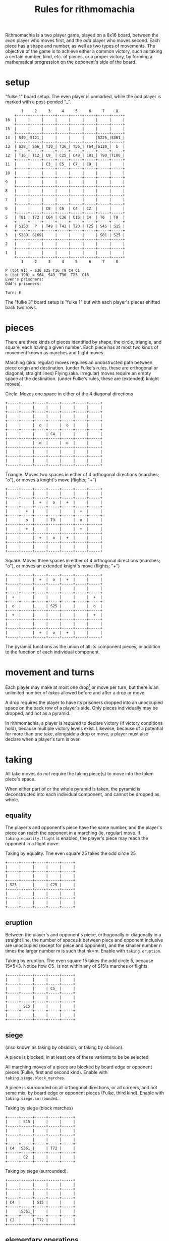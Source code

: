 #+title: Rules for rithmomachia

Rithmomachia is a two player game, played on a 8x16 board, between the
/even/ player who moves first, and the /odd/ player who moves second.
Each piece has a shape and number, as well as two types of
movements. The objective of the game is to achieve either a common
victory, such as taking a certain number, kind, etc. of pieces, or a
proper victory, by forming a mathematical progression on the opponent's
side of the board.

* setup

"fulke 1" board setup. The even player is unmarked, while the odd player is marked with a post-pended "_".
#+BEGIN_EXAMPLE
	   1     2     3     4     5     6     7     8
	+-----+-----+-----+-----+-----+-----+-----+-----+
16	|     |     |     |     |     |     |     |     |
	+-----+-----+-----+-----+-----+-----+-----+-----+
15	|     |     |     |     |     |     |     |     |
	+-----+-----+-----+-----+-----+-----+-----+-----+
14	| S49_|S121_|     |     |     |     |S225_|S361_|
	+-----+-----+-----+-----+-----+-----+-----+-----+
13	| S28_| S66_| T30_| T36_| T56_| T64_|S120_|  b  |
	+-----+-----+-----+-----+-----+-----+-----+-----+
12	| T16_| T12_| C9_ | C25_| C49_| C81_| T90_|T100_|
	+-----+-----+-----+-----+-----+-----+-----+-----+
11	|     |     | C3_ | C5_ | C7_ | C9_ |     |     |
	+-----+-----+-----+-----+-----+-----+-----+-----+
10	|     |     |     |     |     |     |     |     |
	+-----+-----+-----+-----+-----+-----+-----+-----+
9	|     |     |     |     |     |     |     |     |
	+-----+-----+-----+-----+-----+-----+-----+-----+
8	|     |     |     |     |     |     |     |     |
	+-----+-----+-----+-----+-----+-----+-----+-----+
7	|     |     |     |     |     |     |     |     |
	+-----+-----+-----+-----+-----+-----+-----+-----+
6	|     |     | C8  | C6  | C4  | C2  |     |     |
	+-----+-----+-----+-----+-----+-----+-----+-----+
5	| T81 | T72 | C64 | C36 | C16 | C4  | T6  | T9  |
	+-----+-----+-----+-----+-----+-----+-----+-----+
4	| S153|  P  | T49 | T42 | T20 | T25 | S45 | S15 |
	+-----+-----+-----+-----+-----+-----+-----+-----+
3	| S289| S169|     |     |     |     | S81 | S25 |
	+-----+-----+-----+-----+-----+-----+-----+-----+
2	|     |     |     |     |     |     |     |     |
	+-----+-----+-----+-----+-----+-----+-----+-----+
1	|     |     |     |     |     |     |     |     |
	+-----+-----+-----+-----+-----+-----+-----+-----+
	   1     2     3     4     5     6     7     8

P (tot 91) = S36 S25 T16 T9 C4 C1
b (tot 190) = S64_ S49_ T36_ T25_ C16_
Even's prisoners:
Odd's prisoners:

Turn: E
#+END_EXAMPLE

The "fulke 3" board setup is "fulke 1" but with each player's pieces
shifted back two rows.

* pieces

There are three kinds of pieces identified by shape, the circle,
triangle, and square, each having a given number. Each piece has at most
two kinds of movement known as marches and flight moves.
#
Marching (aka. regular) moves requires an unobstructed path between piece origin and destination.
    (under Fulke's rules, these are orthogonal or diagonal, straight lines)
Flying (aka. irregular) moves require an empty space at the destination.
    (under Fulke's rules, these are (extended) knight moves).

Circle. Moves one space in either of the 4 diagonal directions
#+BEGIN_EXAMPLE
+-----+-----+-----+-----+-----+-----+-----+
|     |     |     |     |     |     |     |
+-----+-----+-----+-----+-----+-----+-----+
|     |     |     |     |     |     |     |
+-----+-----+-----+-----+-----+-----+-----+
|     |     |  o  |     |  o  |     |     |
+-----+-----+-----+-----+-----+-----+-----+
|     |     |     | C4  |     |     |     |
+-----+-----+-----+-----+-----+-----+-----+
|     |     |  o  |     |  o  |     |     |
+-----+-----+-----+-----+-----+-----+-----+
|     |     |     |     |     |     |     |
+-----+-----+-----+-----+-----+-----+-----+
|     |     |     |     |     |     |     |
+-----+-----+-----+-----+-----+-----+-----+
#+end_example

Triangle.
Moves two spaces in either of 4 orthogonal directions (marches; "o"), or
moves a knight's move (flights; "+")
#+begin_example
+-----+-----+-----+-----+-----+-----+-----+
|     |     |     |     |     |     |     |
+-----+-----+-----+-----+-----+-----+-----+
|     |     |  +  |  o  |  +  |     |     |
+-----+-----+-----+-----+-----+-----+-----+
|     |  +  |     |     |     |  +  |     |
+-----+-----+-----+-----+-----+-----+-----+
|     |  o  |     | T9  |     |  o  |     |
+-----+-----+-----+-----+-----+-----+-----+
|     |  +  |     |     |     |  +  |     |
+-----+-----+-----+-----+-----+-----+-----+
|     |     |  +  |  o  |  +  |     |     |
+-----+-----+-----+-----+-----+-----+-----+
|     |     |     |     |     |     |     |
+-----+-----+-----+-----+-----+-----+-----+
#+end_example

Square.
Moves three spaces in either of 4 orthogonal directions (marches; "o"), or
moves an extended knight's move (flights; "+")
#+begin_example
+-----+-----+-----+-----+-----+-----+-----+
|     |     |  +  |  o  |  +  |     |     |
+-----+-----+-----+-----+-----+-----+-----+
|     |     |     |     |     |     |     |
+-----+-----+-----+-----+-----+-----+-----+
|  +  |     |     |     |     |     |  +  |
+-----+-----+-----+-----+-----+-----+-----+
|  o  |     |     | S25 |     |     |  o  |
+-----+-----+-----+-----+-----+-----+-----+
|  +  |     |     |     |     |     |  +  |
+-----+-----+-----+-----+-----+-----+-----+
|     |     |     |     |     |     |     |
+-----+-----+-----+-----+-----+-----+-----+
|     |     |  +  |  o  |  +  |     |     |
+-----+-----+-----+-----+-----+-----+-----+
#+END_EXAMPLE

The pyramid functions as the union of all its component pieces, in
addition to the function of each individual component.

* movement and turns

Each player may make at most one drop[1] or move per turn, but there is
an unlimited number of [[taking][takes]] allowed before and after a drop or move.

A drop requires the player to have its prisoners dropped into an
unoccupied space on the back row of a player's side. Only pieces
individually may be dropped, and not as a pyramid.

In rithmomachia, a player is /required/ to declare victory (if victory
conditions hold), because multiple victory levels exist. Likewise,
because of a potential for more than one take, alongside a drop or move,
a player must also declare when a player's turn is over.

* taking

All take moves do /not/ require the taking piece(s) to move into the taken
piece's space.

When either part of or the whole pyramid is taken, the pyramid is
deconstructed into each individual component, and cannot be dropped as whole.

** equality

The player's and opponent's piece have the same number, and the player's
piece can reach the opponent in a marching (ie. regular) move. If
=taking.equality.flight= is enabled, the player's piece may reach the
opponent in a flight move.

Taking by equality. The even square 25 takes the odd circle 25.
#+BEGIN_EXAMPLE
+-----+-----+-----+-----+-----+
|     |     |     |     |     |
+-----+-----+-----+-----+-----+
|     |     |     |     |     |
+-----+-----+-----+-----+-----+
| S25 |     |     | C25_|     |
+-----+-----+-----+-----+-----+
|     |     |     |     |     |
+-----+-----+-----+-----+-----+
|     |     |     |     |     |
+-----+-----+-----+-----+-----+
#+END_EXAMPLE

** eruption

Between the player's and opponent's piece, orthogonally or diagonally in
a straight line, the number of spaces k between piece and opponent
inclusive are unoccupied (except for piece and opponent), and the
smaller number n times the larger number m is such that nk=m. Enable
with =taking.eruption=.

Taking by eruption. The even square 15 takes the odd circle 5, because
15=5*3. Notice how C5_ is not within any of S15's marches or flights.
#+BEGIN_EXAMPLE
+-----+-----+-----+-----+-----+
|     |     |     |     |     |
+-----+-----+-----+-----+-----+
|     |     |     | C5_ |     |
+-----+-----+-----+-----+-----+
|     |     |     |     |     |
+-----+-----+-----+-----+-----+
|     | S15 |     |     |     |
+-----+-----+-----+-----+-----+
|     |     |     |     |     |
+-----+-----+-----+-----+-----+
#+END_EXAMPLE

** siege

(also known as taking by obsidion, or taking by oblivion).

A piece is blocked, in at least one of these variants to be be selected:

All marching moves of a piece are blocked by board edge or opponent
pieces (Fulke, first and second kind). Enable with =taking.siege.block_marches=.

A piece is surrounded on all orthogonal directions, or all corners, and
not some mix, by board edge or opponent pieces (Fulke, third kind).
Enable with =taking.siege.surrounded=.

Taking by siege (block marches)
#+BEGIN_EXAMPLE
+-----+-----+-----+-----+-----+
|     | S15 |     |     |     |
+-----+-----+-----+-----+-----+
|     |     |     |     |     |
+-----+-----+-----+-----+-----+
|     |     |     |     |     |
+-----+-----+-----+-----+-----+
| C4  |S361_|     | T72 |     |
+-----+-----+-----+-----+-----+
|     | C2  |     |     |     |
+-----+-----+-----+-----+-----+
#+END_EXAMPLE

Taking by siege (surrounded).
#+BEGIN_EXAMPLE
+-----+-----+-----+-----+-----+
|     |     |     |     |     |
+-----+-----+-----+-----+-----+
|     |     |     |     |     |
+-----+-----+-----+-----+-----+
| C4  |     | S15 |     |     |
+-----+-----+-----+-----+-----+
|     |S361_|     |     |     |
+-----+-----+-----+-----+-----+
| C2  |     | T72 |     |     |
+-----+-----+-----+-----+-----+
#+END_EXAMPLE

** elementary operations

Taking by addition/subtraction: Two of the player's pieces are such that
when their numbers add or subtract, the result equals the opponent's
piece, and the player's pieces:
- can reach the opponent piece's in a marching move (Fulke, first
  kind). Enable with =taking.addition.marches=
- are adjacent ("next spaces") and in a straight line of the opponent
  (Fulke, second kind). Enable with =taking.addition.line_adjacency=
- "taking by deceit or lying wait" (Fulke, third kind): any
  adjacency. Enable with =taking.addition.any_adjacency=

Taking by addition/subtraction (marches). C5_ is taken because 5=20-15,
and S15 and T20 are within a marching move of C5_.
#+BEGIN_EXAMPLE
+-----+-----+-----+-----+-----+
|     |     |     |     |     |
+-----+-----+-----+-----+-----+
| S15 |     |     | C5_ |     |
+-----+-----+-----+-----+-----+
|     |     |     |     |     |
+-----+-----+-----+-----+-----+
|     |     |     | T20 |     |
+-----+-----+-----+-----+-----+
|     |     |     |     |     |
+-----+-----+-----+-----+-----+
#+END_EXAMPLE

The same conditions but with a line adjacency
#+BEGIN_EXAMPLE
+-----+-----+-----+-----+-----+
|     |     |     |     |     |
+-----+-----+-----+-----+-----+
|     |     | S15 | C5_ | T20 |
+-----+-----+-----+-----+-----+
|     |     |     |     |     |
+-----+-----+-----+-----+-----+
|     |     |     |     |     |
+-----+-----+-----+-----+-----+
|     |     |     |     |     |
+-----+-----+-----+-----+-----+
#+END_EXAMPLE



Taking by multiplication/division:
- For the first kind, same as Fulke's first kind of addition/subtraction in
  form. Enable with =taking.multiplication.marches=
- "void spaces": Like taking by eruption, but instead using the number
  of squares between piece and opponent (exclusive) (Fulke, second
  kind). Enable with =taking.multiplication.void_spaces=.

Taking by multiplication/division. T12_ is taken because 12=72/6.
#+BEGIN_EXAMPLE
+-----+-----+-----+-----+-----+
|     |     |     |     |     |
+-----+-----+-----+-----+-----+
|     | T72 |     | T12_|     |
+-----+-----+-----+-----+-----+
|     |     | C6  |     |     |
+-----+-----+-----+-----+-----+
|     |     |     |     |     |
+-----+-----+-----+-----+-----+
|     |     |     |     |     |
+-----+-----+-----+-----+-----+
#+END_EXAMPLE

* victory

Some variants of the game require the opponent's pyramid to be fully
dismantled first, before a proper victory may be declared. Enable this with
=victory.take_pyramid_first=. This condition does not affect common victories.

In Fulke's first kind, the players pieces used in a triumph must be brought in by marches, not flights.
However, the current implementation permits pieces to not have to be brought in only by marches.

** common victory

Common victories consist of victory by:
- bodies: greater than or equal to the number of rith pieces taken by a player (irregardless of the value written)
- goods: greater than or equal to the total sum of the value written on each piece taken
  - see victory by standards for an asymmetric condition
- quarrels: victory by goods, and that the number of digits ("characters") in all digits equal or exceeds a threshold (ex. "2" is one digit, while "49" is two digits)
- honour: victory by goods, and the number of pieces used to make such a victory (ie. sum) is less than or equal to some threshold
- quarrels and honour
- standards: one standard of even is 130, and one standard of odd is 174. The victor is one who captures k of the opponent's standards, that is, the even player must capture pieces totalling 174*k, and likewise 130*k for the odd player.

These kinds of victories are agreed upon by the players at the beginning of a game.
Enable with one of the =victory.*= settings.

** proper victory

To achieve a proper victory, form an arithmetic, geometrical, or
harmonic ("musical") progression, or some combination of four; ordering is important.
A /great/ triumph contains one of the progressions.
A /greater/ triumph contains two of the progressions.
A /greatest/ triumph contains all three of the progressions.

For proper victories in groups of four, some sub-sequence of three must
contain one of three kinds of progressions.

The pieces must be arranged, with no spaces, or equidistant spaces (if spaces enabled), in a line, or a right angle.
At least one piece in the progression must be the player's.

Proper victories must occur in the opponent's half of the board.

(a,b,c) is
- an /arithmetic/ progression if c-b = b-a
- a /geometric/ progression if c/b = b/a
- a /harmonic/ progression if c/a = (c-b)/(b-a).




The odd player could win by arithmetic progression (a great triumph),
having formed an arithmetic progression on the even player's side.
#+begin_example
        +-----+-----+-----+
3       | S15 |     |     |
        +-----+-----+-----+
2       |     | T30_|     |
        +-----+-----+-----+
1       |     |     | S45 |
        +-----+-----+-----+
           1     2     3

Turn: O
#+end_example

The even player has formed an
arithmetic (3,6,9),
geometric (4,6,9), and
harmonic (3,4,6)
progression, and can claim a greatest triumph.
#+begin_example
	+-----+-----+-----+
11	| T9  |     | C3_ |
	+-----+-----+-----+
10	|     |     |     |
	+-----+-----+-----+
9	| C6  |     | C4  |
	+-----+-----+-----+
	   1     2     3

Turn: E
#+end_example

* notes

See NOTES for the source of references.

Refer to =games/settings/rith.py= to see and edit all implemented
settings of the game, as well as board setups. The default settings
(=settings_custom_1=) closely follow Fulke's first kind of game, with
some changes to make the game quicker.

For the command line input, for take moves, one needs to specify what
piece to take. If one enters "None", some move types have a search mode
that do not require a src piece.

** not implemented

Taking by power/root:
- (adaption of "taking by cossical signs" (Fulke, second kind))
- Same as the first kind of addition/subtraction's form

others
- "void spaces" can be extended to be inclusive, and thus similar to taking by eruption.
- "void spaces", inclusive or exclusive, can also be extended to power/root
- power/root also uses =void_spaces=

In Fulke's first kind, flying moves may not take any piece.

** footnotes

[1] I did not see a rule in Fulke about only 1 drop per turn.
